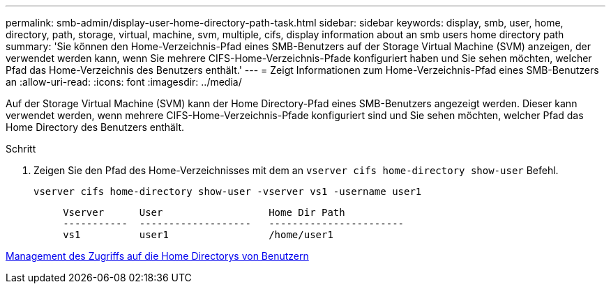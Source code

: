 ---
permalink: smb-admin/display-user-home-directory-path-task.html 
sidebar: sidebar 
keywords: display, smb, user, home, directory, path, storage, virtual, machine, svm, multiple, cifs, display information about an smb users home directory path 
summary: 'Sie können den Home-Verzeichnis-Pfad eines SMB-Benutzers auf der Storage Virtual Machine (SVM) anzeigen, der verwendet werden kann, wenn Sie mehrere CIFS-Home-Verzeichnis-Pfade konfiguriert haben und Sie sehen möchten, welcher Pfad das Home-Verzeichnis des Benutzers enthält.' 
---
= Zeigt Informationen zum Home-Verzeichnis-Pfad eines SMB-Benutzers an
:allow-uri-read: 
:icons: font
:imagesdir: ../media/


[role="lead"]
Auf der Storage Virtual Machine (SVM) kann der Home Directory-Pfad eines SMB-Benutzers angezeigt werden. Dieser kann verwendet werden, wenn mehrere CIFS-Home-Verzeichnis-Pfade konfiguriert sind und Sie sehen möchten, welcher Pfad das Home Directory des Benutzers enthält.

.Schritt
. Zeigen Sie den Pfad des Home-Verzeichnisses mit dem an `vserver cifs home-directory show-user` Befehl.
+
`vserver cifs home-directory show-user -vserver vs1 -username user1`

+
[listing]
----

     Vserver      User                  Home Dir Path
     -----------  -------------------   -----------------------
     vs1          user1                 /home/user1
----


xref:manage-accessibility-users-home-directories-task.adoc[Management des Zugriffs auf die Home Directorys von Benutzern]
